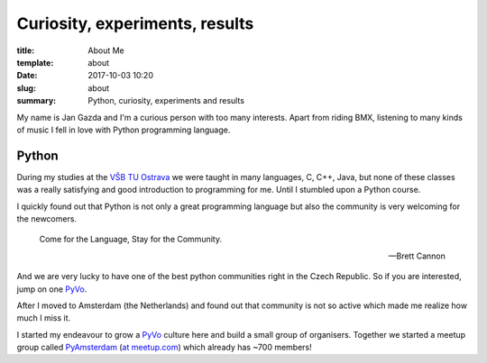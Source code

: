 Curiosity, experiments, results
===============================


:title: About Me
:template: about
:date: 2017-10-03 10:20
:slug: about
:summary: Python, curiosity, experiments and results

My name is Jan Gazda and I'm a curious person with too many interests.
Apart from riding BMX, listening to many kinds of music
I fell in love with Python programming language.


Python
------

During my studies at the `VŠB TU Ostrava`_ we were taught in many languages,
C, C++, Java, but none of these classes was a really satisfying and good introduction
to programming for me.
Until I stumbled upon a Python course.

I quickly found out that Python is not only a great programming language but
also the community is very welcoming for the newcomers.

..

    Come for the Language, Stay for the Community.

    -- Brett Cannon


And we are very lucky to have one of the best python communities right in the Czech Republic.
So if you are interested, jump on one PyVo_.

After I moved to Amsterdam (the Netherlands) and found out that community is not so active
which made me realize how much I miss it.

I started my endeavour to grow a PyVo_ culture here and build a small group of organisers.
Together we started a meetup group called PyAmsterdam_ (`at meetup.com`_) which already has ~700 members!



.. raw:: html

    <a href="https://meetup.com/PyAmsterdam/events">
    <img
        style="max-width: 400px;"
        class="mx-auto"
        alt="PyAmsterdam logo"
        src="https://raw.githubusercontent.com/PyAmsterdam/py-meetups/master/resources/images/pyAmsterdam.svg?sanitize=true"
        ></a>

.. _VŠB TU Ostrava: https://www.vsb.cz/en
.. _PyVo: https://pyvo.cz
.. _PyAmsterdam: https://github.com/PyAmsterdam/py-meetups
.. _at meetup.com: https://meetup.com/PyAmsterdam/events
